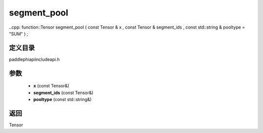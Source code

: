 .. _cn_api_paddle_experimental_segment_pool:

segment_pool
-------------------------------

..cpp: function::Tensor segment_pool ( const Tensor & x , const Tensor & segment_ids , const std::string & pooltype = "SUM" ) ;

定义目录
:::::::::::::::::::::
paddle\phi\api\include\api.h

参数
:::::::::::::::::::::
	- **x** (const Tensor&)
	- **segment_ids** (const Tensor&)
	- **pooltype** (const std::string&)

返回
:::::::::::::::::::::
Tensor
